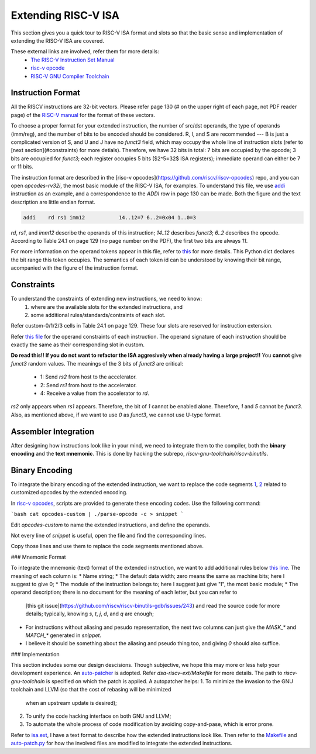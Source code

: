 Extending RISC-V ISA
====================

This section gives you a quick tour to RISC-V ISA format and slots so that
the basic sense and implementation of extending the RISC-V ISA are covered.

These external links are involved, refer them for more details:
 * `The RISC-V Instruction Set Manual <https://riscv.org/wp-content/uploads/2019/12/riscv-spec-20191213.pdf>`__
 * `risc-v opcode <https://github.com/riscv/riscv-opcodes>`__
 * `RISC-V GNU Compiler Toolchain <https://github.com/riscv/riscv-gnu-toolchain>`__

Instruction Format
------------------

All the RISCV instructions are 32-bit vectors.
Please refer page 130 (# on the upper right of each page, not PDF reader page) of the
`RISC-V manual <https://riscv.org/wp-content/uploads/2019/12/riscv-spec-20191213.pdf>`__
for the format of these vectors.

To choose a proper format for your extended instruction, the number of src/dst
operands, the type of operands (imm/reg), and the number of bits to be encoded
should be considered. R, I, and S are recommended --- B is just a complicated
version of S, and U and J have no `funct3` field, which may occupy the whole
line of instruction slots (refer to [next section](#constraints)
for more detials). Therefore, we have 32 bits in total: 7 bits are  occupied
by the opcode; 3 bits are occupied for `funct3`; each register occupies 5 bits
($2^5=32$ ISA registers); immediate operand can either be 7 or 11 bits.

The instruction format are described in the [risc-v opcodes](https://github.com/riscv/riscv-opcodes)
repo, and you can open `opcodes-rv32i`, the most basic module of the RISC-V ISA,
for examples. To understand this file, we use
`addi <https://github.com/riscv/riscv-opcodes/blob/03be826f17faedcaee7f60223f402850e254df0a/opcodes-rv32i#L24>`__
instruction as an example, and a correspondence to the `ADDI` row in page 130 can be made.
Both the figure and the text description are little endian format.

.. code-block:: shell

      addi    rd rs1 imm12           14..12=7 6..2=0x04 1..0=3

`rd`, `rs1`, and `imm12` describe the operands of this instruction; `14..12` describes `funct3`;
`6..2` describes the opcode. According to Table 24.1 on page 129 (no page number on the PDF),
the first two bits are always `11`.

For more information on the operand tokens appear in this file, refer to
`this <https://github.com/riscv/riscv-opcodes/blob/03be826f17faedcaee7f60223f402850e254df0a/parse_opcodes#L17-L49>`__
for more details. This Python dict declares the bit range this token occupies.
The semantics of each token id can be understood by knowing their bit range,
acompanied with the figure of the instruction format.

Constraints
-----------

To understand the constraints of extending new instructions, we need to know:
 1. where are the available slots for the extended instructions, and
 2. some additional rules/standards/contraints of each slot.

Refer custom-0/1/2/3 cells in Table 24.1 on page 129. These four slots are reserved
for instruction extension.

Refer `this file <https://github.com/riscv/riscv-opcodes/blob/master/opcodes-custom>`__
for the operand constraints of each instruction. The operand signature of each instruction should
be exactly the same as their corresponding slot in custom.

**Do read this!! If you do not want to refactor the ISA aggresively when already having a large project!!**
You **cannot** give `funct3` random values. The meanings of the 3 bits of `funct3` are critical:
 * 1: Send `rs2` from host to the accelerator.
 * 2: Send `rs1` from host to the accelerator.
 * 4: Receive a value from the accelerator to `rd`.

`rs2` only appears when `rs1` appears. Therefore, the bit of `1` cannot be enabled alone. Therefore,
`1` and `5` cannot be `funct3`. Also, as mentioned above, if we want to use `0` as `funct3`, we cannot
use U-type format.

Assembler Integration
---------------------

After designing how instructions look like in your mind, we need to integrate them to the compiler, both the
**binary encoding** and the **text mnemonic**. This is done by hacking the subrepo,
`riscv-gnu-toolchain/riscv-binutils`.

Binary Encoding
---------------

To integrate the binary encoding of the extended instruction, we want to replace the code segments
`1 <https://github.com/riscv/riscv-binutils-gdb/blob/2cb5c79dad39dd438fb0f7372ac04cf5aa2a7db7/include/opcode/riscv-opc.h#L550-L597>`__,
`2 <https://github.com/riscv/riscv-binutils-gdb/blob/2cb5c79dad39dd438fb0f7372ac04cf5aa2a7db7/include/opcode/riscv-opc.h#L1106-L1129>`__
related to customized opcodes by the extended encoding.

In `risc-v opcodes <https://github.com/riscv/riscv-opcodes>`__, scripts are provided to generate these encoding
codes. Use the following command:

```bash
cat opcodes-custom | ./parse-opcode -c > snippet
```

Edit `opcodes-custom` to name the extended instructions, and define the operands.

Not every line of `snippet` is useful, open the file and find the corresponding lines.

Copy those lines and use them to replace the code segments mentioned above.

### Mnemonic Format

To integrate the mnemonic (text) format of the extended instruction, we want to add additional rules below
`this line <https://github.com/riscv/riscv-binutils-gdb/blob/2cb5c79dad39dd438fb0f7372ac04cf5aa2a7db7/opcodes/riscv-opc.c#L199>`__.
The meaning of each column is:
* Name string;
* The default data width; zero means the same as machine bits; here I suggest to give 0;
* The module of the instruction belongs to; here I suggest just give "I", the most basic module;
* The operand description; there is no document for the meaning of each letter, but you can refer to
  [this git issue](https://github.com/riscv/riscv-binutils-gdb/issues/243) and read the source code for more 
  details; typically, knowing `s`, `t`, `j`, `d`, and `q` are enough;
* For instructions without aliasing and pesudo representation, the next two columns can just give the `MASK_*` 
  and `MATCH_*` generated in `snippet`.
* I believe it should be something about the aliasing and pseudo thing too, and giving `0` should also suffice.

### Implementation

This section includes some our design descisions. Though subjective, we hope this may more or less help your
development experience. An `auto-patcher <https://github.com/PolyArch/dsa-riscv-ext/>`__ is adopted.
Refer `dsa-riscv-ext/Makefile` for more details. The path to `riscv-gnu-toolchain` is specified on which the
patch is applied. A autopatcher helps:
1. To minimize the invasion to the GNU toolchain and LLVM (so that the cost of rebasing will be minimized
   when an upstream update is desired);
2. To unify the code hacking interface on both GNU and LLVM;
3. To automate the whole process of code modification by avoiding copy-and-pase, which is error prone.

Refer to `isa.ext <https://github.com/PolyArch/dsa-riscv-ext/blob/master/isa.ext>`__, I have a text format to
describe how the extended instructions look like. Then refer to the
`Makefile <https://github.com/PolyArch/dsa-riscv-ext/blob/master/Makefile>`__ and
`auto-patch.py <https://github.com/PolyArch/dsa-riscv-ext/blob/master/auto-patch.py>`__
for how the involved files are modified to integrate the extended instructions.


